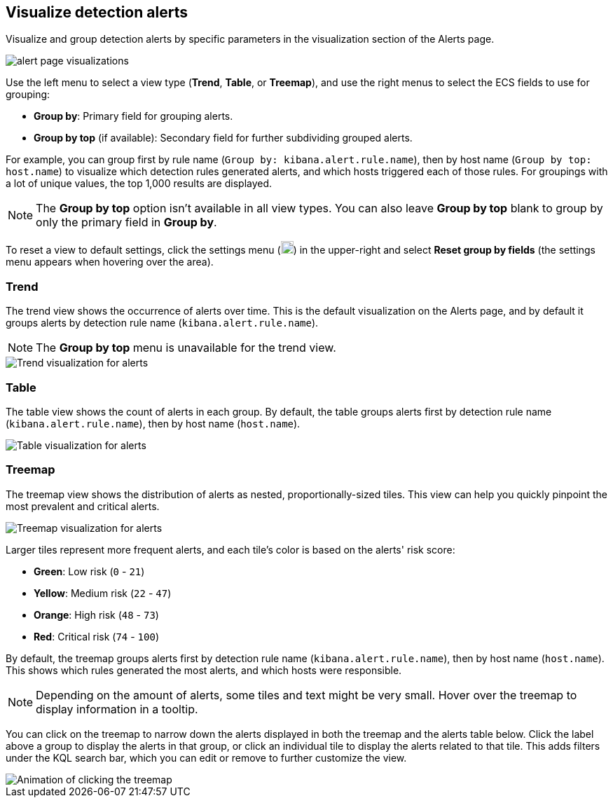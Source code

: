 [[visualize-alerts]]
== Visualize detection alerts

Visualize and group detection alerts by specific parameters in the visualization section of the Alerts page. 

[role="screenshot"]
image::images/alert-page-visualizations.png[]

Use the left menu to select a view type (*Trend*, *Table*, or *Treemap*), and use the right menus to select the ECS fields to use for grouping: 

* *Group by*: Primary field for grouping alerts.
* *Group by top* (if available): Secondary field for further subdividing grouped alerts.

For example, you can group first by rule name (`Group by: kibana.alert.rule.name`), then by host name (`Group by top: host.name`) to visualize which detection rules generated alerts, and which hosts triggered each of those rules. For groupings with a lot of unique values, the top 1,000 results are displayed.

NOTE: The *Group by top* option isn't available in all view types. You can also leave *Group by top* blank to group by only the primary field in *Group by*.

To reset a view to default settings, click the settings menu (image:images/three-dot-icon.png[Settings menu icon,18,18]) in the upper-right and select *Reset group by fields* (the settings menu appears when hovering over the area).

=== Trend
The trend view shows the occurrence of alerts over time. This is the default visualization on the Alerts page, and by default it groups alerts by detection rule name (`kibana.alert.rule.name`).

NOTE: The *Group by top* menu is unavailable for the trend view.

[role="screenshot"]
image::images/alerts-viz-trend.png[Trend visualization for alerts]

=== Table
The table view shows the count of alerts in each group. By default, the table groups alerts first by detection rule name (`kibana.alert.rule.name`), then by host name (`host.name`).

[role="screenshot"]
image::images/alerts-viz-table.png[Table visualization for alerts]

=== Treemap
The treemap view shows the distribution of alerts as nested, proportionally-sized tiles. This view can help you quickly pinpoint the most prevalent and critical alerts.

[role="screenshot"]
image::images/alerts-viz-treemap.png[Treemap visualization for alerts]

Larger tiles represent more frequent alerts, and each tile's color is based on the alerts' risk score:

* *Green*: Low risk (`0` - `21`)
* *Yellow*: Medium risk (`22` - `47`)
* *Orange*: High risk (`48` - `73`)
* *Red*: Critical risk (`74` - `100`)

By default, the treemap groups alerts first by detection rule name (`kibana.alert.rule.name`), then by host name (`host.name`). This shows which rules generated the most alerts, and which hosts were responsible.

NOTE: Depending on the amount of alerts, some tiles and text might be very small. Hover over the treemap to display information in a tooltip.

You can click on the treemap to narrow down the alerts displayed in both the treemap and the alerts table below. Click the label above a group to display the alerts in that group, or click an individual tile to display the alerts related to that tile. This adds filters under the KQL search bar, which you can edit or remove to further customize the view.

[role="screenshot"]
image::images/treemap-click.gif[Animation of clicking the treemap]

